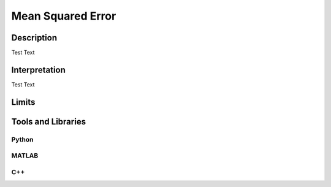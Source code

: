 ####################################
Mean Squared Error
####################################

*********
Description
*********

Test Text

******************
Interpretation
******************

Test Text

*********
Limits
*********

********************
Tools and Libraries
********************

Python
=========

MATLAB
=========

C++
=========
